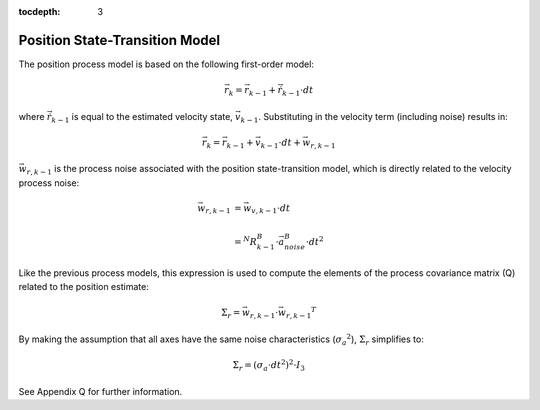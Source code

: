 :tocdepth: 3


Position State-Transition Model
**********************************


The position process model is based on the following first-order model:

.. math::

    \vec{r}_{k} = \vec{r}_{k-1} + \dot{\vec{r}}_{k-1} \cdot dt


where :math:`\dot{\vec{r}}_{k-1}` is equal to the estimated velocity state, :math:`\vec{v}_{k-1}`.
Substituting in the velocity term (including noise) results in:

.. math::

    \vec{r}_{k} = \vec{r}_{k-1} + \vec{v}_{k-1} \cdot dt + \vec{w}_{r,k-1}


:math:`\vec{w}_{r,k-1}` is the process noise associated with the position state-transition model,
which is directly related to the velocity process noise:

.. math::

    \vec{w}_{r,k-1}	&= {\vec{w}_{v,k-1}} \cdot dt\\
                    {\hspace{5mm}} \\
                    &= {^{N}{R}_{k-1}^{B}} \cdot {\vec{a}_{noise}^{B}} \cdot {dt}^{2}


Like the previous process models, this expression is used to compute the elements of the process
covariance matrix (Q) related to the position estimate:

.. math::

    \Sigma_{r} = {\vec{w}_{r,k-1}} \cdot {\vec{w}_{r,k-1}}^{T}


By making the assumption that all axes have the same noise characteristics
(:math:`{\sigma_{a}}^{2}`), :math:`\Sigma_{r}` simplifies to:

.. math::

    \Sigma_{r} = ({\sigma_{a} \cdot dt}^{2} )^{2} \cdot I_3


See Appendix Q for further information.
